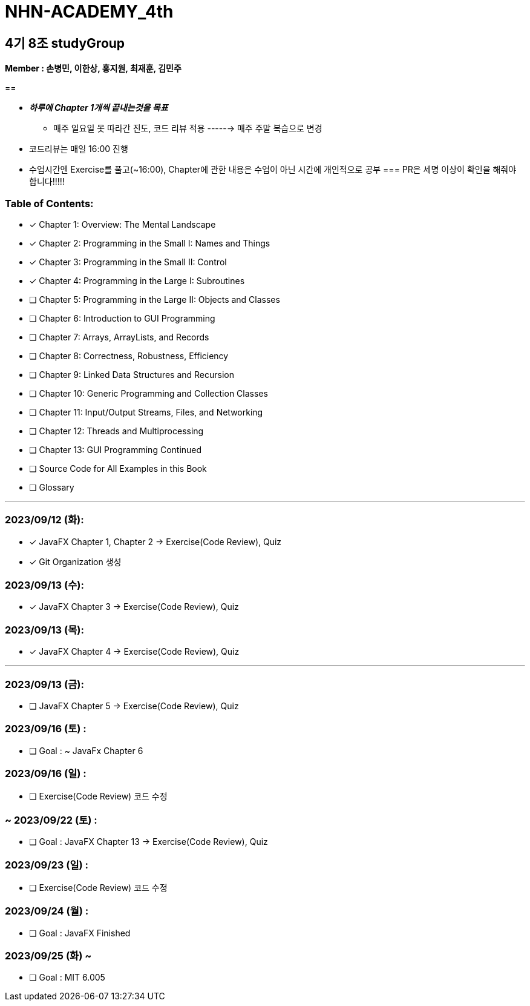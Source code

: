 = NHN-ACADEMY_4th

== 4기 8조 studyGroup

*Member : 손병민, 이한상, 홍지원, 최재훈, 김민주*

== 

* **__하루에 Chapter 1개씩 끝내는것을 목표__**
** 매주 일요일 못 따라간 진도, 코드 리뷰 적용 ------> 매주 주말 복습으로 변경
* 코드리뷰는 매일 16:00 진행
* 수업시간엔 Exercise를 풀고(~16:00), Chapter에 관한 내용은 수업이 아닌 시간에 개인적으로 공부
=== PR은 세명 이상이 확인을 해줘야 합니다!!!!!

=== Table of Contents:

* [*] Chapter 1: Overview: The Mental Landscape
* [*] Chapter 2: Programming in the Small I: Names and Things
* [*] Chapter 3: Programming in the Small II: Control
* [*] Chapter 4: Programming in the Large I: Subroutines
* [ ] Chapter 5: Programming in the Large II: Objects and Classes
* [ ] Chapter 6: Introduction to GUI Programming
* [ ] Chapter 7: Arrays, ArrayLists, and Records
* [ ] Chapter 8: Correctness, Robustness, Efficiency
* [ ] Chapter 9: Linked Data Structures and Recursion
* [ ] Chapter 10: Generic Programming and Collection Classes
* [ ] Chapter 11: Input/Output Streams, Files, and Networking
* [ ] Chapter 12: Threads and Multiprocessing
* [ ] Chapter 13: GUI Programming Continued
* [ ] Source Code for All Examples in this Book
* [ ] Glossary

---

=== 2023/09/12 (화):

* [*] JavaFX Chapter 1, Chapter 2 -> Exercise(Code Review), Quiz
* [*] Git Organization 생성

=== 2023/09/13 (수):
* [*] JavaFX Chapter 3 -> Exercise(Code Review), Quiz

=== 2023/09/13 (목):
* [*] JavaFX Chapter 4 -> Exercise(Code Review), Quiz

---

=== 2023/09/13 (금):
* [ ] JavaFX Chapter 5 -> Exercise(Code Review), Quiz

=== 2023/09/16 (토) :

* [ ] Goal : ~ JavaFx Chapter 6

=== 2023/09/16 (일) :

* [ ] Exercise(Code Review) 코드 수정

=== ~ 2023/09/22 (토) :

* [ ] Goal : JavaFX Chapter 13 -> Exercise(Code Review), Quiz

=== 2023/09/23 (일) :

* [ ] Exercise(Code Review) 코드 수정

=== 2023/09/24 (월) : 

* [ ] Goal : JavaFX Finished

=== 2023/09/25 (화) ~

* [ ] Goal : MIT 6.005
